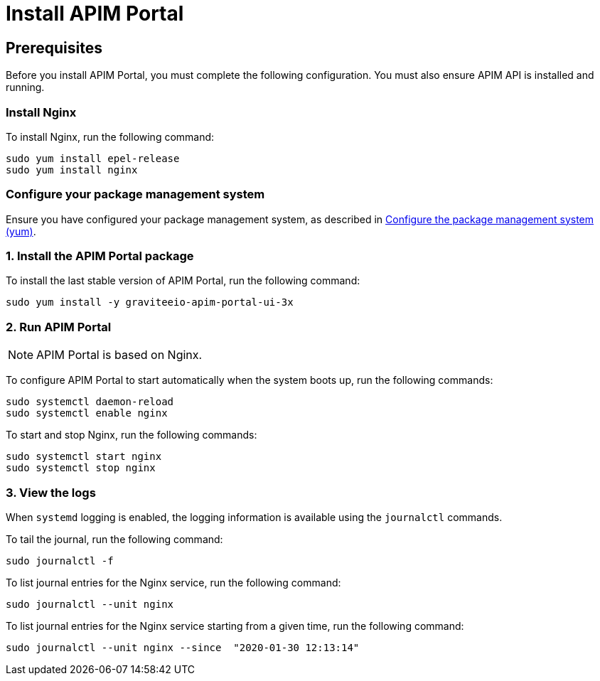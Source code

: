 = Install APIM Portal
:page-liquid:
:page-description: Gravitee.io API Management - Installation Guide - Red Hat or CentOS - Portal
:page-keywords: Gravitee.io, API Platform, API Management, API Gateway, oauth2, openid, documentation, manual, guide, reference, api

:gravitee-component-name: APIM Portal
:gravitee-package-name: graviteeio-apim-portal-ui-3x
:gravitee-service-name: graviteeio-apim-portal-ui

== Prerequisites
Before you install {gravitee-component-name}, you must complete the following configuration. You must also ensure APIM API is installed and running.

=== Install Nginx

To install Nginx, run the following command:

[source,bash,subs="attributes"]
----
sudo yum install epel-release
sudo yum install nginx
----

=== Configure your package management system

Ensure you have configured your package management system, as described in link:./introduction.html#configure-the-package-management-system-yum[Configure the package management system (yum)].

=== 1. Install the {gravitee-component-name} package

To install the last stable version of {gravitee-component-name}, run the following command:

[source,bash,subs="attributes"]
----
sudo yum install -y {gravitee-package-name}
----

=== 2. Run {gravitee-component-name}

NOTE: {gravitee-component-name} is based on Nginx.

To configure {gravitee-component-name} to start automatically when the system boots up, run the following commands:

[source,bash,subs="attributes"]
----
sudo systemctl daemon-reload
sudo systemctl enable nginx
----

To start and stop Nginx, run the following commands:

[source,bash,subs="attributes"]
----
sudo systemctl start nginx
sudo systemctl stop nginx
----

=== 3. View the logs

When `systemd` logging is enabled, the logging information is available using the `journalctl` commands.

To tail the journal, run the following command:

[source,shell]
----
sudo journalctl -f
----

To list journal entries for the Nginx service, run the following command:

[source,shell]
----
sudo journalctl --unit nginx
----

To list journal entries for the Nginx service starting from a given time, run the following command:

[source,shell]
----
sudo journalctl --unit nginx --since  "2020-01-30 12:13:14"
----

